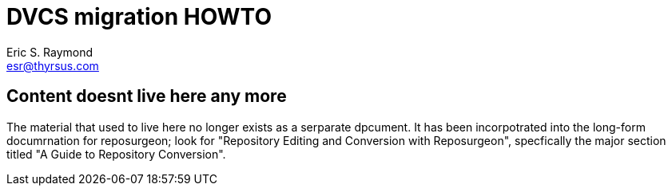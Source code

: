 = DVCS migration HOWTO =
:description: How to migrate old repositories to distributed version control
:keywords: CVS, Subversion, svn, git, hg, RCS, darcs, bzr, bk, conversion, version control
Eric S. Raymond <esr@thyrsus.com>

== Content doesnt live here any more ==

The material that used to live here no longer exists as a serparate
dpcument.  It has been incorpotrated into the long-form documrnation
for reposurgeon; look for "Repository Editing and Conversion with Reposurgeon",
specfically the major section titled "A Guide to Repository Conversion".

// Local Variables:
// compile-command: "make dvcs-migration-guide.html"
